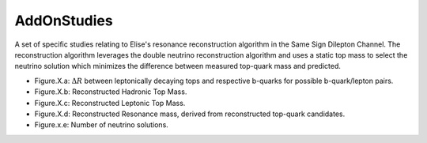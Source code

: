 AddOnStudies
============

A set of specific studies relating to Elise's resonance reconstruction algorithm in the Same Sign Dilepton Channel.
The reconstruction algorithm leverages the double neutrino reconstruction algorithm and uses a static top mass to select the neutrino solution which minimizes the difference between measured top-quark mass and predicted.


* Figure.X.a: :math:`\Delta R` between leptonically decaying tops and respective b-quarks for possible b-quark/lepton pairs.
* Figure.X.b: Reconstructed Hadronic Top Mass. 
* Figure.X.c: Reconstructed Leptonic Top Mass.
* Figure.X.d: Reconstructed Resonance mass, derived from reconstructed top-quark candidates.
* Figure.x.e: Number of neutrino solutions.

